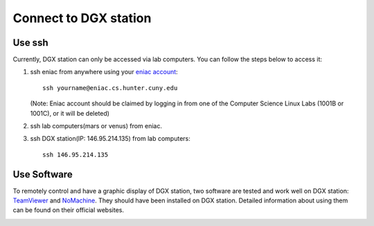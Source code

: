 Connect to DGX station
*************************

Use ssh
========

Currently, DGX station can only be accessed via lab computers. You can follow the steps below to access it:

1. ssh eniac from anywhere using your `eniac account <http://www.geography.hunter.cuny.edu/tbw/CS.Linux.Lab.FAQ/department_of_computer_science.faq.htm>`_::

      ssh yourname@eniac.cs.hunter.cuny.edu

   (Note: Eniac account should be claimed by logging in from one of the Computer Science Linux Labs (1001B or 1001C), or it will be deleted)
2. ssh lab computers(mars or venus) from eniac.
3. ssh DGX station(IP: 146.95.214.135) from lab computers::
   
    ssh 146.95.214.135

Use Software
===============

To remotely control and have a graphic display of DGX station, two software are tested and work well on DGX station: `TeamViewer <https://www.teamviewer.us/>`_ and `NoMachine <https://www.nomachine.com/>`_. They should have been installed on DGX station. Detailed information about using them can be found on their official websites.

.. image:: desktop.png